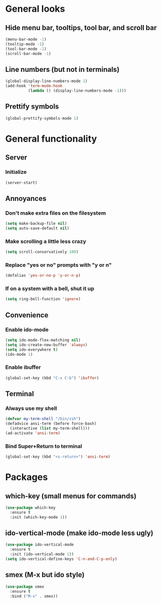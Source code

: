 * General looks
** Hide menu bar, tooltips, tool bar, and scroll bar
#+BEGIN_SRC emacs-lisp
(menu-bar-mode -1)
(tooltip-mode -1)
(tool-bar-mode -1)
(scroll-bar-mode -1)
#+END_SRC
** Line numbers (but not in terminals)
#+BEGIN_SRC emacs-lisp
(global-display-line-numbers-mode 1)
(add-hook 'term-mode-hook
          (lambda () (display-line-numbers-mode -1)))
#+END_SRC
** Prettify symbols
#+BEGIN_SRC emacs-lisp
(global-prettify-symbols-mode 1)
#+END_SRC
* General functionality
** Server
*** Initialize
#+BEGIN_SRC emacs-lisp
(server-start)
#+END_SRC
** Annoyances
*** Don't make extra files on the filesystem
#+BEGIN_SRC emacs-lisp
(setq make-backup-file nil)
(setq auto-save-default nil)
#+END_SRC
*** Make scrolling a little less crazy
#+BEGIN_SRC emacs-lisp
(setq scroll-conservatively 100)
#+END_SRC
*** Replace "yes or no" prompts with "y or n"
#+BEGIN_SRC emacs-lisp
(defalias 'yes-or-no-p 'y-or-n-p)
#+END_SRC
*** If on a system with a bell, shut it up
#+BEGIN_SRC emacs-lisp
(setq ring-bell-function 'ignore)
#+END_SRC
** Convenience
*** Enable ido-mode
#+BEGIN_SRC emacs-lisp
(setq ido-mode-flex-matching nil)
(setq ido-create-new-buffer 'always)
(setq ido-everywhere t)
(ido-mode 1)
#+END_SRC
*** Enable ibuffer
#+BEGIN_SRC emacs-lisp
(global-set-key (kbd "C-x C-b") 'ibuffer)
#+END_SRC
** Terminal
*** Always use my shell
#+BEGIN_SRC emacs-lisp
(defvar my-term-shell "/bin/zsh")
(defadvice ansi-term (before force-bash)
  (interactive (list my-term-shell)))
(ad-activate 'ansi-term)
#+END_SRC
*** Bind Super+Return to terminal
#+BEGIN_SRC emacs-lisp
(global-set-key (kbd "<s-return>") 'ansi-term)
#+END_SRC
* Packages
** which-key (small menus for commands)
#+BEGIN_SRC emacs-lisp
(use-package which-key
  :ensure t
  :init (which-key-mode 1))
#+END_SRC
** ido-vertical-mode (make ido-mode less ugly)
#+BEGIN_SRC emacs-lisp
(use-package ido-vertical-mode
  :ensure t
  :init (ido-vertical-mode 1))
(setq ido-vertical-define-keys 'C-n-and-C-p-only)
#+END_SRC
** smex (M-x but ido style)
#+BEGIN_SRC emacs-lisp
(use-package smex
  :ensure t
  :bind ("M-x" . smex))
#+END_SRC
